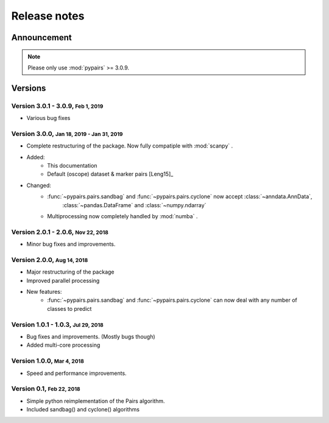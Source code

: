 .. role:: small

.. role:: smaller

.. role:: smallcaps

Release notes
-------------

Announcement
""""""""""""
.. note::

    Please only use :mod:`pypairs` >= 3.0.9.


Versions
""""""""

Version 3.0.1 - 3.0.9, :small:`Feb 1, 2019`
~~~~~~~~~~~~~~~~~~~~~~~~~~~~~~~~~~~~~~~~~~~

- Various bug fixes

Version 3.0.0, :small:`Jan 18, 2019 - Jan 31, 2019`
~~~~~~~~~~~~~~~~~~~~~~~~~~~~~~~~~~~~~~~~~~~~~~~~~~~

- Complete restructuring of the package. Now fully compatiple with :mod:`scanpy` .
- Added:
    - This documentation
    - Default (oscope) dataset & marker pairs [Leng15]_
- Changed:
    - :func:`~pypairs.pairs.sandbag` and :func:`~pypairs.pairs.cyclone` now accept :class:`~anndata.AnnData`,
        :class:`~pandas.DataFrame` and :class:`~numpy.ndarray`
    - Multiprocessing now completely handled by :mod:`numba` .


Version 2.0.1 - 2.0.6, :small:`Nov 22, 2018`
~~~~~~~~~~~~~~~~~~~~~~~~~~~~~~~~~~~~~~~~~~~~

- Minor bug fixes and improvements.


Version 2.0.0, :small:`Aug 14, 2018`
~~~~~~~~~~~~~~~~~~~~~~~~~~~~~~~~~~~~

- Major restructuring of the package
- Improved parallel processing
- New features:
    - :func:`~pypairs.pairs.sandbag` and :func:`~pypairs.pairs.cyclone` can now deal with any number of classes to predict

Version 1.0.1 - 1.0.3, :small:`Jul 29, 2018`
~~~~~~~~~~~~~~~~~~~~~~~~~~~~~~~~~~~~~~~~~~~~

- Bug fixes and improvements. (Mostly bugs though)
- Added multi-core processing

Version 1.0.0, :small:`Mar 4, 2018`
~~~~~~~~~~~~~~~~~~~~~~~~~~~~~~~~~~~

- Speed and performance improvements.

Version 0.1, :small:`Feb 22, 2018`
~~~~~~~~~~~~~~~~~~~~~~~~~~~~~~~~~~

- Simple python reimplementation of the :smallcaps:`Pairs` algorithm.
- Included sandbag() and cyclone() algorithms
